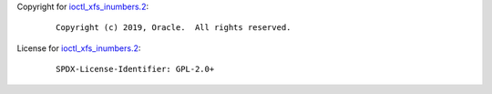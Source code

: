 Copyright for `ioctl_xfs_inumbers.2 <ioctl_xfs_inumbers.2.html>`__:

   ::

      Copyright (c) 2019, Oracle.  All rights reserved.

License for `ioctl_xfs_inumbers.2 <ioctl_xfs_inumbers.2.html>`__:

   ::

      SPDX-License-Identifier: GPL-2.0+
